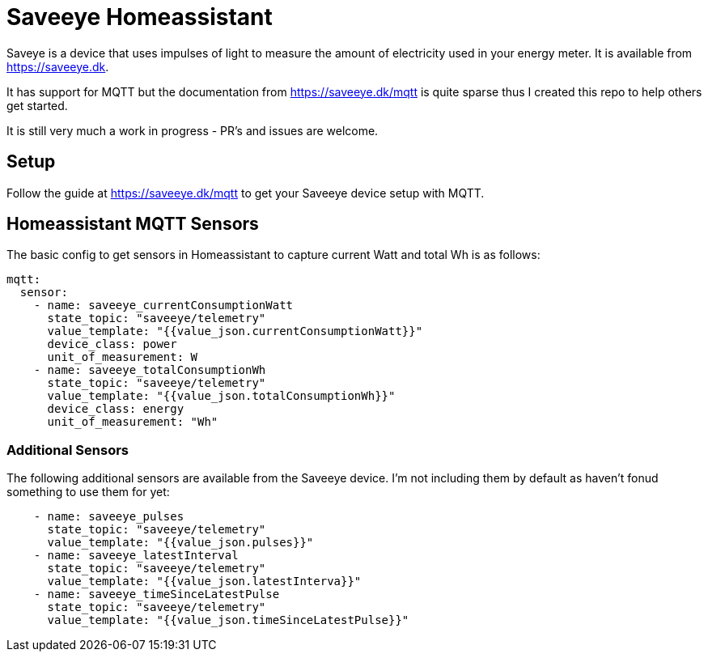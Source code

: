 # Saveeye Homeassistant

Saveye is a device that uses impulses of light to measure the amount of electricity used in your energy meter. It is available from https://saveeye.dk. 

It has support for MQTT but the documentation from https://saveeye.dk/mqtt is quite sparse thus I created this repo to help others get started. 

It is still very much a work in progress - PR's and issues are welcome.

## Setup

Follow the guide at https://saveeye.dk/mqtt to get your Saveeye device setup with MQTT.

## Homeassistant MQTT Sensors

The basic config to get sensors in Homeassistant to capture current Watt and total Wh is as follows:

```yaml
mqtt:
  sensor:
    - name: saveeye_currentConsumptionWatt
      state_topic: "saveeye/telemetry"
      value_template: "{{value_json.currentConsumptionWatt}}"
      device_class: power
      unit_of_measurement: W
    - name: saveeye_totalConsumptionWh
      state_topic: "saveeye/telemetry"
      value_template: "{{value_json.totalConsumptionWh}}"
      device_class: energy
      unit_of_measurement: "Wh"
```

### Additional Sensors

The following additional sensors are available from the Saveeye device. I'm not including them by default as haven't fonud something to use them for yet:

```yaml
    - name: saveeye_pulses
      state_topic: "saveeye/telemetry"
      value_template: "{{value_json.pulses}}"
    - name: saveeye_latestInterval
      state_topic: "saveeye/telemetry"
      value_template: "{{value_json.latestInterva}}"
    - name: saveeye_timeSinceLatestPulse
      state_topic: "saveeye/telemetry"
      value_template: "{{value_json.timeSinceLatestPulse}}"
```